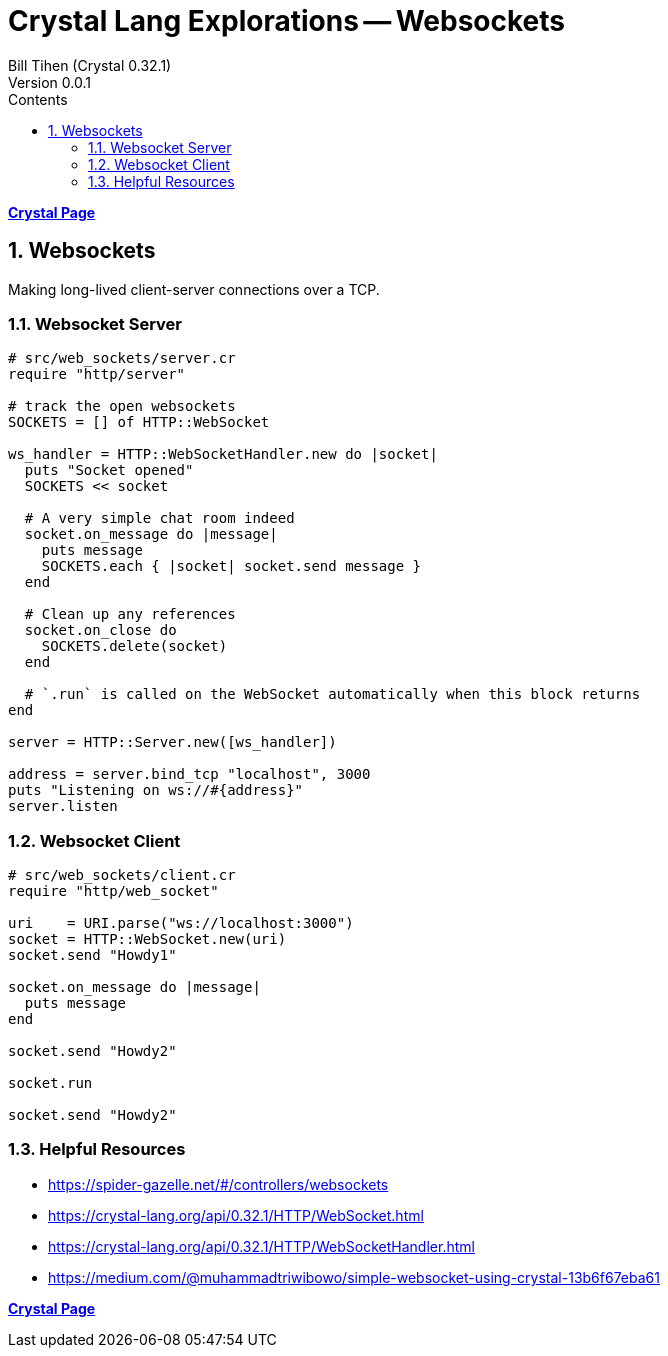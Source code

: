 = Crystal Lang Explorations -- Websockets
:source-highlighter: prettify
:source-language: crystal
Bill Tihen (Crystal 0.32.1)
Version 0.0.1
:sectnums:
:toc:
:toclevels: 4
:toc-title: Contents

:description: Exploring Crystal's Features
:keywords: Crystal Language
:imagesdir: ./images

*link:crystal_index.html[Crystal Page]*

== Websockets 

Making long-lived client-server connections over a TCP.

=== Websocket Server 

```crystal
# src/web_sockets/server.cr
require "http/server"

# track the open websockets
SOCKETS = [] of HTTP::WebSocket

ws_handler = HTTP::WebSocketHandler.new do |socket|
  puts "Socket opened"
  SOCKETS << socket

  # A very simple chat room indeed
  socket.on_message do |message|
    puts message
    SOCKETS.each { |socket| socket.send message }
  end

  # Clean up any references
  socket.on_close do
    SOCKETS.delete(socket)
  end

  # `.run` is called on the WebSocket automatically when this block returns
end

server = HTTP::Server.new([ws_handler])

address = server.bind_tcp "localhost", 3000
puts "Listening on ws://#{address}"
server.listen
```

=== Websocket Client

```crystal
# src/web_sockets/client.cr
require "http/web_socket"

uri    = URI.parse("ws://localhost:3000")
socket = HTTP::WebSocket.new(uri)  
socket.send "Howdy1"

socket.on_message do |message|
  puts message
end

socket.send "Howdy2"

socket.run

socket.send "Howdy2"
```

=== Helpful Resources 
* https://spider-gazelle.net/#/controllers/websockets
* https://crystal-lang.org/api/0.32.1/HTTP/WebSocket.html
* https://crystal-lang.org/api/0.32.1/HTTP/WebSocketHandler.html
* https://medium.com/@muhammadtriwibowo/simple-websocket-using-crystal-13b6f67eba61


*link:crystal_index.html[Crystal Page]*
